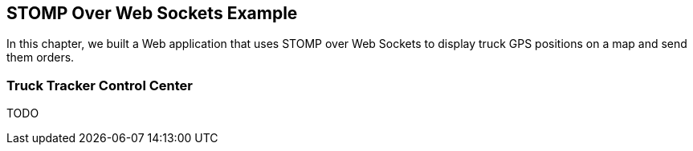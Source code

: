 [[ch_stomp_ws_example]]
== STOMP Over Web Sockets Example

[role="lead"]
In this chapter, we built a Web application that uses STOMP over Web Sockets to
display truck GPS positions on a map and send them orders.

=== Truck Tracker Control Center

TODO